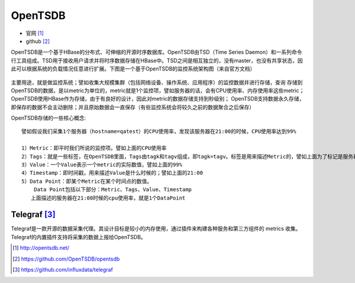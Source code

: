 OpenTSDB
###############

* 官网 [1]_
* github [2]_



OpenTSDB是一个基于HBase的分布式、可伸缩的开源时序数据库。OpenTSDB由TSD（Time Series Daemon）和一系列命令行工具组成。TSD用于接收用户请求并将时序数据存储在HBase中。TSD之间是相互独立的，没有master，也没有共享状态，因此可以根据系统的负载情况任意进行扩展。下图是一个基于OpenTSDB的监控系统架构图（来自官方文档）

.. figure:: /images/mysqls/opentsdb_architecture.png
   :width: 80%


主要用途，就是做监控系统；譬如收集大规模集群（包括网络设备、操作系统、应用程序）的监控数据并进行存储，查询
存储到OpenTSDB的数据，是以metric为单位的，metric就是1个监控项，譬如服务器的话，会有CPU使用率、内存使用率这些metric；
OpenTSDB使用HBase作为存储，由于有良好的设计，因此对metric的数据存储支持到秒级别；
OpenTSDB支持数据永久存储，即保存的数据不会主动删除；并且原始数据会一直保存（有些监控系统会将较久之前的数据聚合之后保存）

OpenTSDB存储的一些核心概念::

    譬如假设我们采集1个服务器（hostname=qatest）的CPU使用率，发现该服务器在21:00的时候，CPU使用率达到99%

    1）Metric：即平时我们所说的监控项。譬如上面的CPU使用率
    2）Tags：就是一些标签，在OpenTSDB里面，Tags由tagk和tagv组成，即tagk=tagv。标签是用来描述Metric的，譬如上面为了标记是服务器A的CpuUsage，tags可为hostname=qatest
    3）Value：一个Value表示一个metric的实际数值，譬如上面的99%
    4）Timestamp：即时间戳，用来描述Value是什么时候的；譬如上面的21:00
    5）Data Point：即某个Metric在某个时间点的数值。
        Data Point包括以下部分：Metric、Tags、Value、Timestamp
       上面描述的服务器在21:00时候的cpu使用率，就是1个DataPoint

Telegraf [3]_
=============

Telegraf是一款开源的数据采集代理。其设计目标是较小的内存使用，通过插件来构建各种服务和第三方组件的 metrics 收集。Telegraf的内置插件支持将采集的数据上报给OpenTSDB。








.. [1] http://opentsdb.net/
.. [2] https://github.com/OpenTSDB/opentsdb
.. [3] https://github.com/influxdata/telegraf